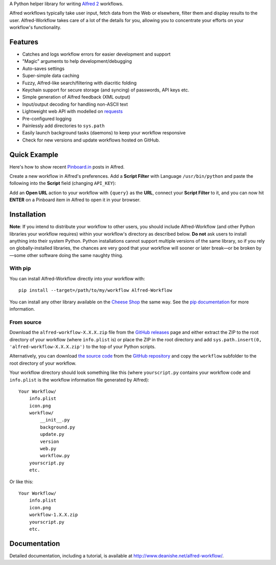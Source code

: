 
A Python helper library for writing `Alfred 2`_ workflows.

Alfred workflows typically take user input, fetch data from the Web or
elsewhere, filter them and display results to the user. Alfred-Workflow
takes care of a lot of the details for you, allowing you to concentrate your
efforts on your workflow's functionality.

Features
========

* Catches and logs workflow errors for easier development and support
* "Magic" arguments to help development/debugging
* Auto-saves settings
* Super-simple data caching
* Fuzzy, Alfred-like search/filtering with diacritic folding
* Keychain support for secure storage (and syncing) of passwords, API keys etc.
* Simple generation of Alfred feedback (XML output)
* Input/output decoding for handling non-ASCII text
* Lightweight web API with modelled on `requests`_
* Pre-configured logging
* Painlessly add directories to ``sys.path``
* Easily launch background tasks (daemons) to keep your workflow responsive
* Check for new versions and update workflows hosted on GitHub.

Quick Example
=============

Here's how to show recent `Pinboard.in <https://pinboard.in/>`_ posts in Alfred.

Create a new workflow in Alfred's preferences. Add a **Script Filter** with
Language ``/usr/bin/python`` and paste the following into the **Script** field
(changing ``API_KEY``):

.. code-block:: python
   :emphasize-lines: 4

    import sys
    from workflow import Workflow, ICON_WEB, web

    API_KEY = 'your-pinboard-api-key'

    def main(wf):
        url = 'https://api.pinboard.in/v1/posts/recent'
        params = dict(auth_token=API_KEY, count=20, format='json')
        r = web.get(url, params)
        r.raise_for_status()
        for post in r.json()['posts']:
            wf.add_item(post['description'], post['href'], arg=post['href'],
                        uid=post['hash'], valid=True, icon=ICON_WEB)
        wf.send_feedback()


    if __name__ == u"__main__":
        wf = Workflow()
        sys.exit(wf.run(main))


Add an **Open URL** action to your workflow with ``{query}`` as the **URL**,
connect your **Script Filter** to it, and you can now hit **ENTER** on a
Pinboard item in Alfred to open it in your browser.

Installation
============

**Note**: If you intend to distribute your workflow to other users, you should
include Alfred-Workflow (and other Python libraries your workflow requires)
within your workflow's directory as described below. **Do not** ask users to
install anything into their system Python. Python installations cannot support
multiple versions of the same library, so if you rely on globally-installed
libraries, the chances are very good that your workflow will sooner or later
break—or be broken by—some other software doing the same naughty thing.

With pip
--------

You can install Alfred-Workflow directly into your workflow with::

    pip install --target=/path/to/my/workflow Alfred-Workflow

You can install any other library available on the `Cheese Shop`_ the
same way. See the `pip documentation`_ for more information.

From source
-----------

Download the ``alfred-workflow-X.X.X.zip`` file from the `GitHub releases`_ page
and either extract the ZIP to the root directory of your workflow (where
``info.plist`` is) or place the ZIP in the root directory and add
``sys.path.insert(0, 'alfred-workflow-X.X.X.zip')`` to the top of your
Python scripts.

Alternatively, you can download `the source code`_ from the `GitHub repository`_
and copy the ``workflow`` subfolder to the root directory of your workflow.

Your workflow directory should look something like this (where
``yourscript.py`` contains your workflow code and ``info.plist`` is
the workflow information file generated by Alfred)::

    Your Workflow/
        info.plist
        icon.png
        workflow/
            __init__.py
            background.py
            update.py
            version
            web.py
            workflow.py
        yourscript.py
        etc.


Or like this::

    Your Workflow/
        info.plist
        icon.png
        workflow-1.X.X.zip
        yourscript.py
        etc.

Documentation
=============

Detailed documentation, including a tutorial, is available at
http://www.deanishe.net/alfred-workflow/.

.. _requests: http://docs.python-requests.org/en/latest/
.. _Alfred 2: http://www.alfredapp.com/
.. _GitHub releases: https://github.com/deanishe/alfred-workflow/releases
.. _the source code: https://github.com/deanishe/alfred-workflow/archive/master.zip
.. _GitHub repository: https://github.com/deanishe/alfred-workflow
.. _Cheese Shop: https://pypi.python.org/pypi
.. _pip documentation: https://pip.pypa.io/en/latest/
